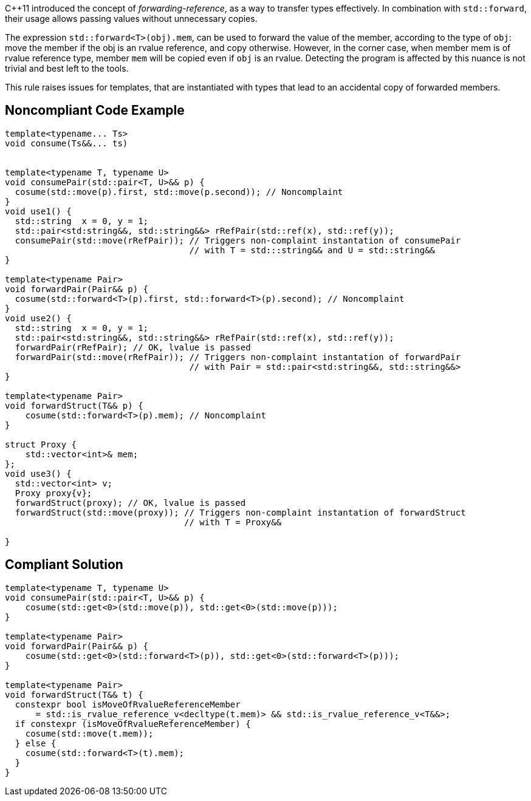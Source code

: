 {cpp}11 introduced the concept of _forwarding-reference_, as a way to transfer types effectively. 
In combination with `std::forward`, their usage allows passing values without unnecessary copies.

The expression ``std::forward<T>(obj).mem``, can be used to forward the value of the member, according to the type of `obj`:
move the member if the obj is an rvalue reference, and copy otherwise. 
However, in the corner case, when member mem is of rvalue reference type, member `mem` will be copied even if `obj` is an rvalue.
Detecting the program is affected by this nuance is not trivial and best left to the tools.

This rule raises issues for templates, that are instantiated with types that lead to an accidental copy of forwarded members.

== Noncompliant Code Example

----
template<typename... Ts>
void consume(Ts&&... ts)


template<typename T, typename U>
void consumePair(std::pair<T, U>&& p) {
  cosume(std::move(p).first, std::move(p.second)); // Noncomplaint
}
void use1() {
  std::string  x = 0, y = 1;
  std::pair<std:string&&, std::string&&> rRefPair(std::ref(x), std::ref(y));
  consumePair(std::move(rRefPair)); // Triggers non-complaint instantation of consumePair
                                    // with T = std:::string&& and U = std::string&&
}

template<typename Pair>
void forwardPair(Pair&& p) {
  cosume(std::forward<T>(p).first, std::forward<T>(p).second); // Noncomplaint
}
void use2() {
  std::string  x = 0, y = 1;
  std::pair<std:string&&, std::string&&> rRefPair(std::ref(x), std::ref(y));
  forwardPair(rRefPair); // OK, lvalue is passed
  forwardPair(std::move(rRefPair)); // Triggers non-complaint instantation of forwardPair
                                    // with Pair = std::pair<std:string&&, std::string&&>
}

template<typename Pair>
void forwardStruct(T&& p) {
    cosume(std::forward<T>(p).mem); // Noncomplaint
}

struct Proxy {
    std::vector<int>& mem;
};
void use3() {
  std::vector<int> v;
  Proxy proxy{v};
  forwardStruct(proxy); // OK, lvalue is passed
  forwardStruct(std::move(proxy)); // Triggers non-complaint instantation of forwardStruct
                                   // with T = Proxy&&

}
----


== Compliant Solution

----
template<typename T, typename U>
void consumePair(std::pair<T, U>&& p) {
    cosume(std::get<0>(std::move(p)), std::get<0>(std::move(p)));
}

template<typename Pair>
void forwardPair(Pair&& p) {
    cosume(std::get<0>(std::forward<T>(p)), std::get<0>(std::forward<T>(p)));
}

template<typename Pair>
void forwardStruct(T&& t) {
  constexpr bool isMoveOfRvalueReferenceMember 
      = std::is_rvalue_reference_v<decltype(t.mem)> && std::is_rvalue_reference_v<T&&>;
  if constexpr (isMoveOfRvalueReferenceMember) {
    cosume(std::move(t.mem));
  } else {
    cosume(std::forward<T>(t).mem);
  }
}
----


